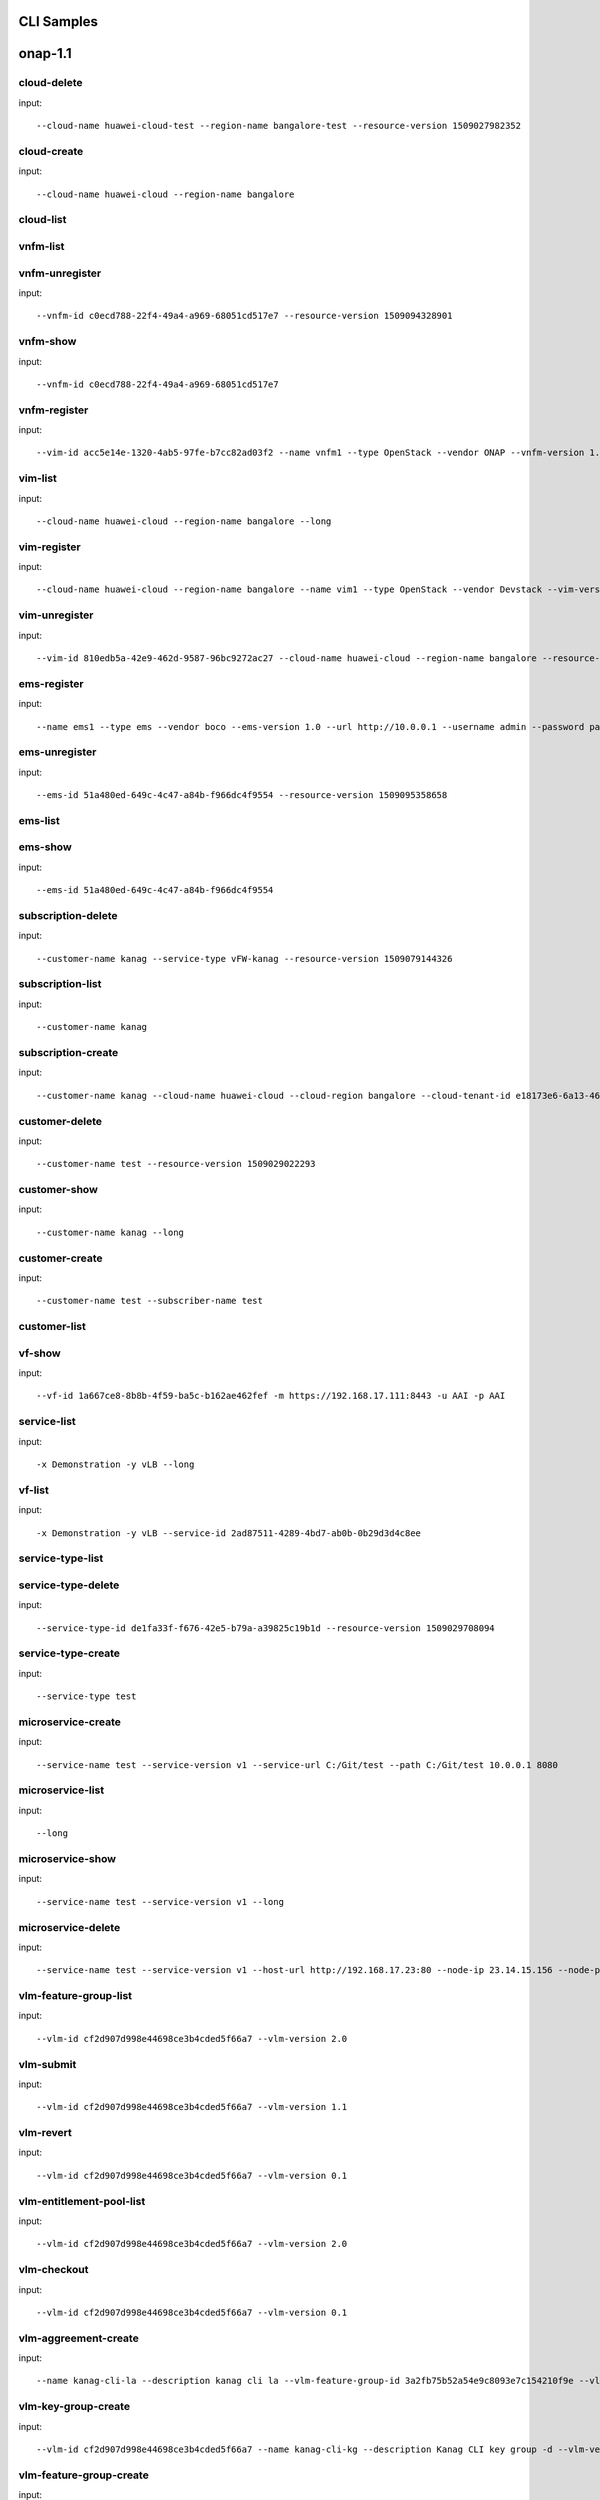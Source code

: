 .. This work is licensed under a Creative Commons Attribution 4.0 International License.
.. http://creativecommons.org/licenses/by/4.0
.. Copyright 2017 Huawei Technologies Co., Ltd.

.. _cli_cmd_sample:

CLI Samples
==============


onap-1.1
========



cloud-delete
------------

input::

 --cloud-name huawei-cloud-test --region-name bangalore-test --resource-version 1509027982352


cloud-create
------------

input::

 --cloud-name huawei-cloud --region-name bangalore


cloud-list
----------


vnfm-list
---------


vnfm-unregister
---------------

input::

 --vnfm-id c0ecd788-22f4-49a4-a969-68051cd517e7 --resource-version 1509094328901


vnfm-show
---------

input::

 --vnfm-id c0ecd788-22f4-49a4-a969-68051cd517e7


vnfm-register
-------------

input::

 --vim-id acc5e14e-1320-4ab5-97fe-b7cc82ad03f2 --name vnfm1 --type OpenStack --vendor ONAP --vnfm-version 1.0 --url http://10.0.1.1 --username admin --password password


vim-list
--------

input::

 --cloud-name huawei-cloud --region-name bangalore --long


vim-register
------------

input::

 --cloud-name huawei-cloud --region-name bangalore --name vim1 --type OpenStack --vendor Devstack --vim-version newton --url http://192.168.16.149/identity --username onap --password onap --cloud-domain default --default-tenant onap


vim-unregister
--------------

input::

 --vim-id 810edb5a-42e9-462d-9587-96bc9272ac27 --cloud-name huawei-cloud --region-name bangalore --resource-version 1509093590932


ems-register
------------

input::

 --name ems1 --type ems --vendor boco --ems-version 1.0 --url http://10.0.0.1 --username admin --password password --remote-path sample


ems-unregister
--------------

input::

 --ems-id 51a480ed-649c-4c47-a84b-f966dc4f9554 --resource-version 1509095358658


ems-list
--------


ems-show
--------

input::

 --ems-id 51a480ed-649c-4c47-a84b-f966dc4f9554


subscription-delete
-------------------

input::

 --customer-name kanag --service-type vFW-kanag --resource-version 1509079144326


subscription-list
-----------------

input::

 --customer-name kanag


subscription-create
-------------------

input::

 --customer-name kanag --cloud-name huawei-cloud --cloud-region bangalore --cloud-tenant-id e18173e6-6a13-4614-a13c-3859e7321103 --service-type vFW-kanag


customer-delete
---------------

input::

 --customer-name test --resource-version 1509029022293


customer-show
-------------

input::

 --customer-name kanag --long


customer-create
---------------

input::

 --customer-name test --subscriber-name test


customer-list
-------------


vf-show
-------

input::

 --vf-id 1a667ce8-8b8b-4f59-ba5c-b162ae462fef -m https://192.168.17.111:8443 -u AAI -p AAI


service-list
------------

input::

 -x Demonstration -y vLB --long


vf-list
-------

input::

 -x Demonstration -y vLB --service-id 2ad87511-4289-4bd7-ab0b-0b29d3d4c8ee


service-type-list
-----------------


service-type-delete
-------------------

input::

 --service-type-id de1fa33f-f676-42e5-b79a-a39825c19b1d --resource-version 1509029708094


service-type-create
-------------------

input::

 --service-type test


microservice-create
-------------------

input::

 --service-name test --service-version v1 --service-url C:/Git/test --path C:/Git/test 10.0.0.1 8080


microservice-list
-----------------

input::

 --long


microservice-show
-----------------

input::

 --service-name test --service-version v1 --long


microservice-delete
-------------------

input::

 --service-name test --service-version v1 --host-url http://192.168.17.23:80 --node-ip 23.14.15.156 --node-port 80


vlm-feature-group-list
----------------------

input::

 --vlm-id cf2d907d998e44698ce3b4cded5f66a7 --vlm-version 2.0


vlm-submit
----------

input::

 --vlm-id cf2d907d998e44698ce3b4cded5f66a7 --vlm-version 1.1


vlm-revert
----------

input::

 --vlm-id cf2d907d998e44698ce3b4cded5f66a7 --vlm-version 0.1


vlm-entitlement-pool-list
-------------------------

input::

 --vlm-id cf2d907d998e44698ce3b4cded5f66a7 --vlm-version 2.0


vlm-checkout
------------

input::

 --vlm-id cf2d907d998e44698ce3b4cded5f66a7 --vlm-version 0.1


vlm-aggreement-create
---------------------

input::

 --name kanag-cli-la --description kanag cli la --vlm-feature-group-id 3a2fb75b52a54e9c8093e7c154210f9e --vlm-id cf2d907d998e44698ce3b4cded5f66a7 --vlm-version 1.1


vlm-key-group-create
--------------------

input::

 --vlm-id cf2d907d998e44698ce3b4cded5f66a7 --name kanag-cli-kg --description Kanag CLI key group -d --vlm-version 0.1


vlm-feature-group-create
------------------------

input::

 --name kanag-cli-fg --description Kanag cli feature group --vlm-id cf2d907d998e44698ce3b4cded5f66a7 --vlm-version 0.1 --vlm-key-group-id c37a1f205f444161a573f55dfec5f170 --vlm-entitle-pool-id aa61080fd965455ba5edbf60f4e375ef --part-number 123455 --manufacture-reference-number mkr123456


vlm-create
----------

input::

 --vendor-name kanag-cli --description First License created from CLI


vlm-entitlement-pool-create
---------------------------

input::

 --name kanag-cli-ep --vlm-id cf2d907d998e44698ce3b4cded5f66a7 --description kanag vlm ep --manufacture-reference-number mkr123456 -d --vlm-version 0.1


vlm-checkin
-----------

input::

 --vlm-id cf2d907d998e44698ce3b4cded5f66a7 --vlm-version 1.1


vlm-key-group-list
------------------

input::

 --vlm-id cf2d907d998e44698ce3b4cded5f66a7 --vlm-version 2.0


vlm-aggreement-list
-------------------

input::

 --vlm-id cf2d907d998e44698ce3b4cded5f66a7 --vlm-version 2.0


vlm-list
--------

input::

 --long


vsp-show
--------

input::

 --vsp-id a8cd007fa101470e98516cd4549c568f --vsp-version 1.0 --long


vsp-checkin
-----------

input::

 --vsp-id f19cad8343794e93acb9cda2e4126281 --vsp-version 0.1


vsp-submit
----------

input::

 --vsp-id f19cad8343794e93acb9cda2e4126281 --vsp-version 0.1


vsp-create
----------

input::

 --vsp-name kanag-cli-VLB --vsp-description VLB created from CLI --vlm-agreement-id 77e151d0503b45ecb7e40f5f5f1a887e --vlm-version 2.0 --vlm-feature-group-id 3a2fb75b52a54e9c8093e7c154210f9e --vlm-id cf2d907d998e44698ce3b4cded5f66a7 --vlm-vendor Kanag-cli


vsp-list
--------


vsp-upload
----------

input::

 --vsp-id E563CB23A6BE49AF9A84CF579DAFB929  --vsp-file /home/user/vFW.zip


vsp-package
-----------

input::

 --vsp-id f19cad8343794e93acb9cda2e4126281 --vsp-version 0.2


vsp-checkout
------------

input::

 --onap-username cs0008 --onap-password demo123456!  --host-url http://localhost:8080 --vsp-id E563CB23A6BE49AF9A84CF579DAFB929


vsp-validate
------------

input::

 --vsp-id f19cad8343794e93acb9cda2e4126281 --vsp-version 0.1


vsp-revert
----------

input::

 --vsp-id e65baf44883e4868ba96f9faed9ba97a --vsp-version 0.2


vsp-checkout
------------

input::

 --vsp-id f19cad8343794e93acb9cda2e4126281 --vsp-version 0.1


service-model-checkin
---------------------

input::

 --service-model-id 7b427dbf-685b-4ba9-8838-a9b3b3c8e584


service-model-certify-request
-----------------------------

input::

 --service-model-id 7b427dbf-685b-4ba9-8838-a9b3b3c8e584


service2vf-model-list
---------------------

input::

 --service-model-id 0f4203a8-a314-47bb-9a7d-28157652cec4


service-model-certify-start
---------------------------

input::

 --service-model-id 7b427dbf-685b-4ba9-8838-a9b3b3c8e584


service-model-add-vf
--------------------

input::

 --service-model-id 7b427dbf-685b-4ba9-8838-a9b3b3c8e584 --vf-id 828be6cf-c11b-4759-ac37-b1b79f86a4b4 --vf-name kanag-cli-VLB --vf-version 1.0 -d


service-model-certify-complete
------------------------------

input::

 --service-model-id 7b427dbf-685b-4ba9-8838-a9b3b3c8e584


service-model-list
------------------


service-model-create
--------------------

input::

 --name kanag-cli-VLB --description VLB created from CLI --project-code kanag-123456


service-model-distribute
------------------------

input::

 --service-model-id 7b427dbf-685b-4ba9-8838-a9b3b3c8e584


vf2vfmodule-model-list
----------------------

input::

 --vf-id 66269482-0b27-40e3-9c4d-6a26fb67d9ff


vf-model-certify-request
------------------------

input::

 --vf-id 66269482-0b27-40e3-9c4d-6a26fb67d9ff


vf-model-create
---------------

input::

 --name kanag-cli-VLB --description VF created from CLI --vendor-name Kanag-cli --vsp-id f19cad8343794e93acb9cda2e4126281 --vsp-version 2.0


vf-model-certify-start
----------------------

input::

 --vf-id 66269482-0b27-40e3-9c4d-6a26fb67d9ff


vf-model-list
-------------


vf-model-certify-complete
-------------------------

input::

 --vf-id 66269482-0b27-40e3-9c4d-6a26fb67d9ff


vf-model-checkin
----------------

input::

 --vf-id 66269482-0b27-40e3-9c4d-6a26fb67d9ff


service-create
--------------

input::

 --cloud-region RegionOne --tenant-id onap --model-invariant-id 1de901ed-17af-4b03-bc1f-41659cfa27cb --model-uuid ace39141-09ec-4068-b06d-ac6b23bdc6e0 --model-name demoVLB --model-version 1.0 -c Demonstration --instance-name sample-service-onap-cli-13 --service-type vLB


vf-create
---------

input::

 --cloud-region RegionOne --tenant-id onap --product-family vLB --instance-name vlb-cli-sample-11 --service-instance-id 2ad87511-4289-4bd7-ab0b-0b29d3d4c8ee --vf-model-invariant-id cc34cd54-dd7c-44cd-8847-f9577c6f1a49 --vf-model-uuid 8b1f63f3-e0cc-4c27-8903-fafe2f25bfbe --vf-model-name 847cb26a-59a6-475a-94dd --vf-model-version 1.0 --vf-model-customization-id cf893f5a-1bb1-4e32-a92b-2456e12178f8 --service-model-invariant-id 1de901ed-17af-4b03-bc1f-41659cfa27cb --service-model-uuid ace39141-09ec-4068-b06d-ac6b23bdc6e0 --service-model-name demoVLB --service-model-version 1.0 -m http://192.168.17.121:8080 -u InfraPortalClient -p password1$

onap-1.0
========



vsp-create
----------

input::

 --onap-username cs0008 --onap-password demo123456! --host-url http://locahost:8080 --vsp-name demo-vsp2 --vsp-vendor-name 5aa8a88c --vsp-vendor-id DBB202617952486691C1E35C9    621CD4E --license-agreement-id E19DBDDB137B494385F9535325BFD585 --feature-group-id 94835F096DAF4ED78781A394A4F22AD1

output::

 +----------+----------------------------------+
 |property  |value                             |
 +----------+----------------------------------+
 |ID        |6897DFFF8E864F84AD17A34B7FB936A3  |
 +----------+----------------------------------+

vsp-submit
----------

input::

 --onap-username cs0008 --onap-password demo123456!  --host-url http://localhost:8080 --vsp-id E563CB23A6BE49AF9A84CF579DAFB929


vsp-list
--------

input::

 --onap-username cs0008 --onap-password demo123456!  --host-url http://localhost:8080

output::

 +----------------------------------+------------+
 |ID                                |name        |
 +----------------------------------+------------+
 |E563CB23A6BE49AF9A84CF579DAFB929  |demo-vsp2   |
 +----------------------------------+------------+
 |79E62AA736C34E359B869E757D3DDBBE  |demo-vsp1   |
 +----------------------------------+------------+
 |928B828EE3CC46B99B92D7B9A2AB2118  |demo-vsp    |
 +----------------------------------+------------+

vsp-checkin
-----------

input::

 --onap-username cs0008 --onap-password demo123456!  --host-url http://localhost:8080 --vsp-id E563CB23A6BE49AF9A84CF579DAFB929


vsp-upload
----------

input::

 --onap-username cs0008 --onap-password demo123456! --host-url http://localhost:8080 --vsp-id E563CB23A6BE49AF9A84CF579DAFB929  --vsp-file /home/user/vFW.zip


vsp-show
--------

input::

 --onap-username cs0008 --onap-password demo123456!  --host-url http://localhost:8080 --vsp-id 2DEB6CB4B082415BB7A697C9CD1273BA

output::

 +----------+----------------------------------+--------------------------+
 |name      |ID                                |description               |
 +----------+----------------------------------+--------------------------+
 |test-vsp  |2DEB6CB4B082415BB7A697C9CD1273BA  |vendor software product   |
 +----------+----------------------------------+--------------------------+